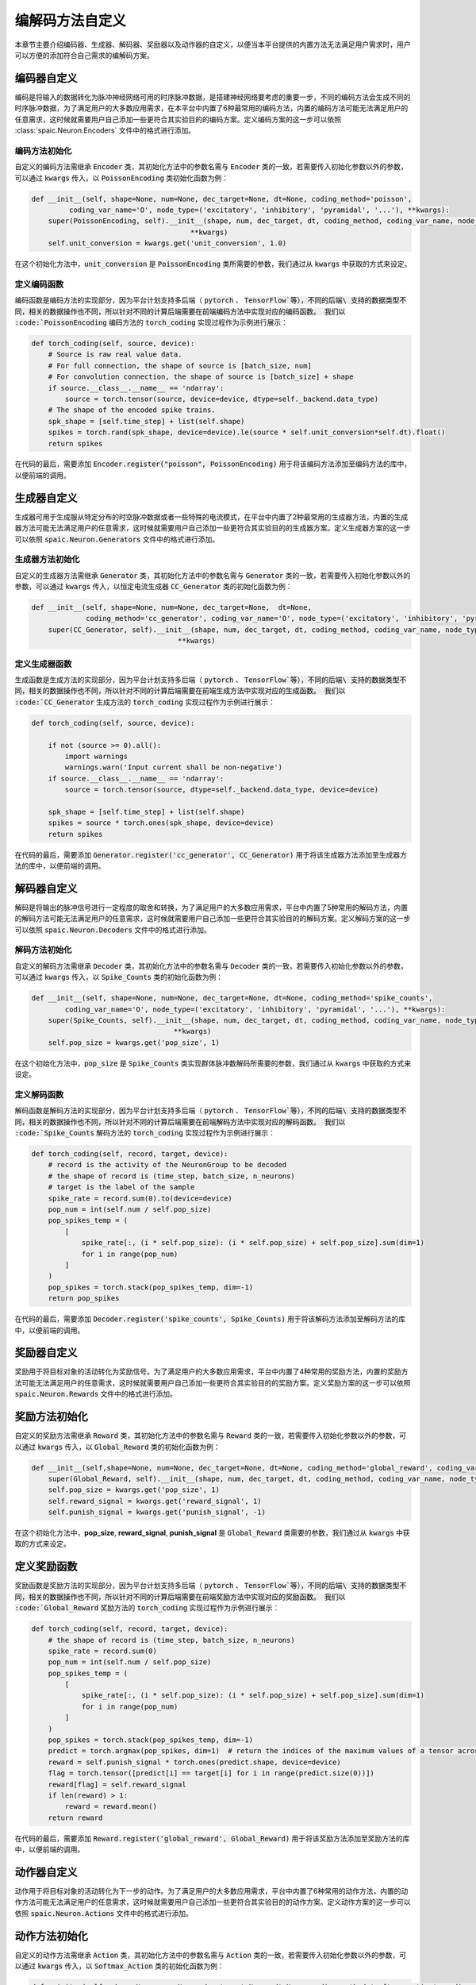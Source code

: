.. _my-custom-encoding:

编解码方法自定义
=======================
本章节主要介绍编码器、生成器、解码器、奖励器以及动作器的自定义，以便当本平台提供的内置方法无法满足用户需求时，\
用户可以方便的添加符合自己需求的编解码方案。

编码器自定义
--------------------------
编码是将输入的数据转化为脉冲神经网络可用的时序脉冲数据，是搭建神经网络要考虑的重要一步，\
不同的编码方法会生成不同的时序脉冲数据，为了满足用户的大多数应用需求，在本平台中内置了6种最常用的编码方法，\
内置的编码方法可能无法满足用户的任意需求，这时候就需要用户自己添加一些更符合其实验目的的编码方案。\
定义编码方案的这一步可以依照 :class:`spaic.Neuron.Encoders` 文件中的格式进行添加。

编码方法初始化
^^^^^^^^^^^^^^^^^^^^^
自定义的编码方法需继承 :code:`Encoder` 类，其初始化方法中的参数名需与 :code:`Encoder` 类的一致，若需要传入初始化参数以外的参数，\
可以通过 :code:`kwargs` 传入，以 :code:`PoissonEncoding` 类初始化函数为例：

.. code-block:: python

    def __init__(self, shape=None, num=None, dec_target=None, dt=None, coding_method='poisson',
             coding_var_name='O', node_type=('excitatory', 'inhibitory', 'pyramidal', '...'), **kwargs):
        super(PoissonEncoding, self).__init__(shape, num, dec_target, dt, coding_method, coding_var_name, node_type,
                                          **kwargs)
        self.unit_conversion = kwargs.get('unit_conversion', 1.0)

在这个初始化方法中，:code:`unit_conversion` 是 :code:`PoissonEncoding` 类所需要的参数，我们通过从 :code:`kwargs` 中获取的\
方式来设定。

定义编码函数
^^^^^^^^^^^^^^^^^^^^^
编码函数是编码方法的实现部分，因为平台计划支持多后端（ :code:`pytorch` 、 :code:`TensorFlow`等），不同的后端\
支持的数据类型不同，相关的数据操作也不同，所以针对不同的计算后端需要在前端编码方法中实现对应的编码函数。
我们以 :code:`PoissonEncoding` 编码方法的 :code:`torch_coding` 实现过程作为示例进行展示：

.. code-block:: python

    def torch_coding(self, source, device):
        # Source is raw real value data.
        # For full connection, the shape of source is [batch_size, num]
        # For convolution connection, the shape of source is [batch_size] + shape
        if source.__class__.__name__ == 'ndarray':
            source = torch.tensor(source, device=device, dtype=self._backend.data_type)
        # The shape of the encoded spike trains.
        spk_shape = [self.time_step] + list(self.shape)
        spikes = torch.rand(spk_shape, device=device).le(source * self.unit_conversion*self.dt).float()
        return spikes

在代码的最后，需要添加 :code:`Encoder.register("poisson", PoissonEncoding)` 用于将该编码方法添加至编码方法的库中，\
以便前端的调用。

生成器自定义
--------------------------
生成器可用于生成服从特定分布的时空脉冲数据或者一些特殊的电流模式，在平台中内置了2种最常用的生成器方法，\
内置的生成器方法可能无法满足用户的任意需求，这时候就需要用户自己添加一些更符合其实验目的的生成器方案。\
定义生成器方案的这一步可以依照 :code:`spaic.Neuron.Generators` 文件中的格式进行添加。

生成器方法初始化
^^^^^^^^^^^^^^^^^^^^^
自定义的生成器方法需继承 :code:`Generator` 类，其初始化方法中的参数名需与 :code:`Generator` 类的一致，若需要传入初始化参数以外的参数，\
可以通过 :code:`kwargs` 传入，以恒定电流生成器 :code:`CC_Generator` 类的初始化函数为例：

.. code-block:: python

    def __init__(self, shape=None, num=None, dec_target=None,  dt=None,
                 coding_method='cc_generator', coding_var_name='O', node_type=('excitatory', 'inhibitory', 'pyramidal', '...'), **kwargs):
        super(CC_Generator, self).__init__(shape, num, dec_target, dt, coding_method, coding_var_name, node_type,
                                       **kwargs)


定义生成器函数
^^^^^^^^^^^^^^^^^^^^^
生成函数是生成方法的实现部分，因为平台计划支持多后端（ :code:`pytorch` 、 :code:`TensorFlow`等），不同的后端\
支持的数据类型不同，相关的数据操作也不同，所以针对不同的计算后端需要在前端生成方法中实现对应的生成函数。
我们以 :code:`CC_Generator` 生成方法的 :code:`torch_coding` 实现过程作为示例进行展示：

.. code-block:: python

    def torch_coding(self, source, device):

        if not (source >= 0).all():
            import warnings
            warnings.warn('Input current shall be non-negative')
        if source.__class__.__name__ == 'ndarray':
            source = torch.tensor(source, dtype=self._backend.data_type, device=device)

        spk_shape = [self.time_step] + list(self.shape)
        spikes = source * torch.ones(spk_shape, device=device)
        return spikes


在代码的最后，需要添加 :code:`Generator.register('cc_generator', CC_Generator)` 用于将该生成器方法添加至生成器方法的库中，\
以便前端的调用。

解码器自定义
--------------------------
解码是将输出的脉冲信号进行一定程度的取舍和转换，为了满足用户的大多数应用需求，平台中内置了5种常用的解码方法，\
内置的解码方法可能无法满足用户的任意需求，这时候就需要用户自己添加一些更符合其实验目的的解码方案。\
定义解码方案的这一步可以依照 :code:`spaic.Neuron.Decoders` 文件中的格式进行添加。

解码方法初始化
^^^^^^^^^^^^^^^^^^^^^
自定义的解码方法需继承 :code:`Decoder` 类，其初始化方法中的参数名需与 :code:`Decoder` 类的一致，若需要传入初始化参数以外的参数，\
可以通过 :code:`kwargs` 传入，以 :code:`Spike_Counts` 类的初始化函数为例：

.. code-block:: python

    def __init__(self, shape=None, num=None, dec_target=None, dt=None, coding_method='spike_counts',
            coding_var_name='O', node_type=('excitatory', 'inhibitory', 'pyramidal', '...'), **kwargs):
        super(Spike_Counts, self).__init__(shape, num, dec_target, dt, coding_method, coding_var_name, node_type,
                                      **kwargs)
        self.pop_size = kwargs.get('pop_size', 1)

在这个初始化方法中，:code:`pop_size` 是 :code:`Spike_Counts` 类实现群体脉冲数解码所需要的参数，我们通过从 :code:`kwargs` 中\
获取的方式来设定。

定义解码函数
^^^^^^^^^^^^^^^^^^^^^
解码函数是解码方法的实现部分，因为平台计划支持多后端（ :code:`pytorch` 、 :code:`TensorFlow`等），不同的后端\
支持的数据类型不同，相关的数据操作也不同，所以针对不同的计算后端需要在前端解码方法中实现对应的解码函数。
我们以 :code:`Spike_Counts` 解码方法的 :code:`torch_coding` 实现过程作为示例进行展示：

.. code-block:: python

    def torch_coding(self, record, target, device):
        # record is the activity of the NeuronGroup to be decoded
        # the shape of record is (time_step, batch_size, n_neurons)
        # target is the label of the sample
        spike_rate = record.sum(0).to(device=device)
        pop_num = int(self.num / self.pop_size)
        pop_spikes_temp = (
            [
                spike_rate[:, (i * self.pop_size): (i * self.pop_size) + self.pop_size].sum(dim=1)
                for i in range(pop_num)
            ]
        )
        pop_spikes = torch.stack(pop_spikes_temp, dim=-1)
        return pop_spikes


在代码的最后，需要添加 :code:`Decoder.register('spike_counts', Spike_Counts)` 用于将该解码方法添加至解码方法的库中，\
以便前端的调用。

奖励器自定义
--------------------------
奖励用于将目标对象的活动转化为奖励信号。为了满足用户的大多数应用需求，平台中内置了4种常用的奖励方法，\
内置的奖励方法可能无法满足用户的任意需求，这时候就需要用户自己添加一些更符合其实验目的的奖励方案。\
定义奖励方案的这一步可以依照 :code:`spaic.Neuron.Rewards` 文件中的格式进行添加。

奖励方法初始化
--------------------------
自定义的奖励方法需继承 :code:`Reward` 类，其初始化方法中的参数名需与 :code:`Reward` 类的一致，若需要传入初始化参数以外的参数，\
可以通过 :code:`kwargs` 传入，以 :code:`Global_Reward` 类的初始化函数为例：

.. code-block:: python

    def __init__(self,shape=None, num=None, dec_target=None, dt=None, coding_method='global_reward', coding_var_name='O', node_type=('excitatory', 'inhibitory', 'pyramidal', '...'), **kwargs):
        super(Global_Reward, self).__init__(shape, num, dec_target, dt, coding_method, coding_var_name, node_type, **kwargs)
        self.pop_size = kwargs.get('pop_size', 1)
        self.reward_signal = kwargs.get('reward_signal', 1)
        self.punish_signal = kwargs.get('punish_signal', -1)

在这个初始化方法中，**pop_size**, **reward_signal**, **punish_signal** 是 :code:`Global_Reward` 类需要的参数，我们通过从 :code:`kwargs` 中\
获取的方式来设定。

定义奖励函数
--------------------
奖励函数是奖励方法的实现部分，因为平台计划支持多后端（ :code:`pytorch` 、 :code:`TensorFlow`等），不同的后端\
支持的数据类型不同，相关的数据操作也不同，所以针对不同的计算后端需要在前端奖励方法中实现对应的奖励函数。
我们以 :code:`Global_Reward` 奖励方法的 :code:`torch_coding` 实现过程作为示例进行展示：

.. code-block:: python

    def torch_coding(self, record, target, device):
        # the shape of record is (time_step, batch_size, n_neurons)
        spike_rate = record.sum(0)
        pop_num = int(self.num / self.pop_size)
        pop_spikes_temp = (
            [
                spike_rate[:, (i * self.pop_size): (i * self.pop_size) + self.pop_size].sum(dim=1)
                for i in range(pop_num)
            ]
        )
        pop_spikes = torch.stack(pop_spikes_temp, dim=-1)
        predict = torch.argmax(pop_spikes, dim=1)  # return the indices of the maximum values of a tensor across columns.
        reward = self.punish_signal * torch.ones(predict.shape, device=device)
        flag = torch.tensor([predict[i] == target[i] for i in range(predict.size(0))])
        reward[flag] = self.reward_signal
        if len(reward) > 1:
            reward = reward.mean()
        return reward


在代码的最后，需要添加 :code:`Reward.register('global_reward', Global_Reward)` 用于将该奖励方法添加至奖励方法的库中，\
以便前端的调用。

动作器自定义
--------------------------
动作用于将目标对象的活动转化为下一步的动作。为了满足用户的大多数应用需求，平台中内置了6种常用的动作方法，\
内置的动作方法可能无法满足用户的任意需求，这时候就需要用户自己添加一些更符合其实验目的的动作方案。\
定义动作方案的这一步可以依照 :code:`spaic.Neuron.Actions` 文件中的格式进行添加。

动作方法初始化
--------------------------
自定义的动作方法需继承 :code:`Action` 类，其初始化方法中的参数名需与 :code:`Action` 类的一致，若需要传入初始化参数以外的参数，\
可以通过 :code:`kwargs` 传入，以 :code:`Softmax_Action` 类的初始化函数为例：

.. code-block:: python

    def __init__(self, shape=None, num=None, dec_target=None, dt=None, coding_method='softmax_action', coding_var_name='O', node_type=('excitatory', 'inhibitory', 'pyramidal', '...'), **kwargs):
        super(Softmax_Action, self).__init__(shape, num, dec_target, dt, coding_method, coding_var_name, node_type, **kwargs)


定义动作函数
--------------------
动作函数是动作方法的实现部分，因为平台计划支持多后端（ :code:`pytorch` 、 :code:`TensorFlow`等），不同的后端\
支持的数据类型不同，相关的数据操作也不同，所以针对不同的计算后端需要在前端动作方法中实现对应的动作函数。
我们以 :code:`Softmax_Action` 奖励方法的 :code:`torch_coding` 实现过程作为示例进行展示：

.. code-block:: python

    def torch_coding(self, record, target, device):
        # the shape of record is (time_step, batch_size, n_neurons)
        assert (
            record.shape[2] == self.num
        ), "Output layer size is not equal to the size of the action space."
        spikes = torch.sum(record, dim=0)
        probabilities = torch.softmax(spikes, dim=0)
        return torch.multinomial(probabilities, num_samples=1).item()


在代码的最后，需要添加 :code:`Action.register('softmax_action', Softmax_Action)` 用于将该动作方法添加至动作方法的库中，\
以便前端的调用。